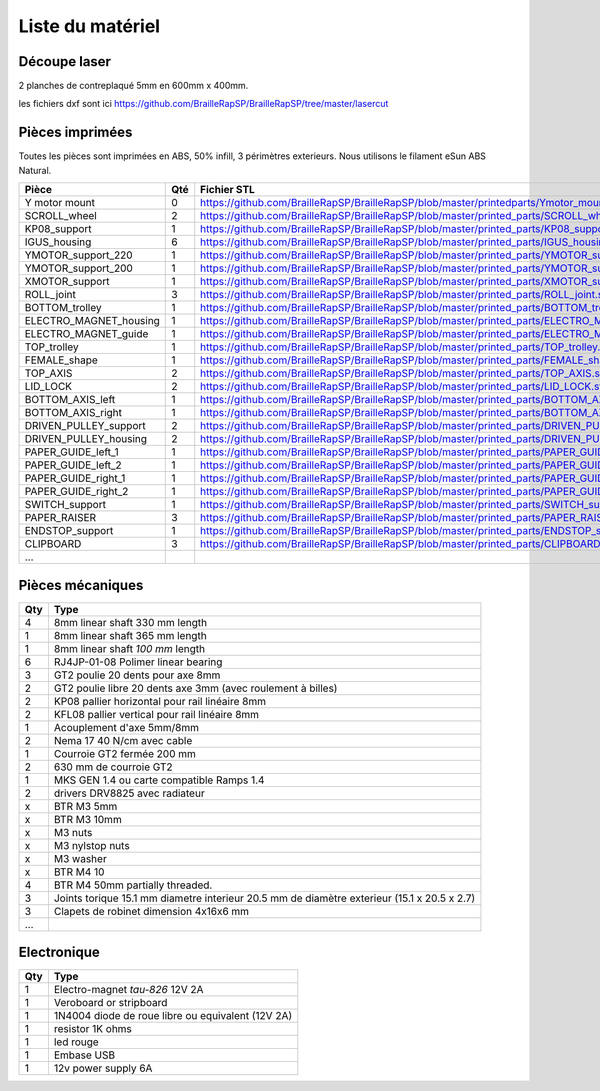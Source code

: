 Liste du matériel
================

Découpe laser
-------------
2 planches de contreplaqué 5mm en 600mm x 400mm.

les fichiers dxf sont ici
https://github.com/BrailleRapSP/BrailleRapSP/tree/master/lasercut


Pièces imprimées
-------------
Toutes les pièces sont imprimées en ABS, 50% infill, 3 périmètres exterieurs. Nous utilisons le filament eSun ABS Natural.


.. table:: Pièces imprimées
    :widths: auto


 
    
======================== === ===========================================================================================================
Pièce                    Qté Fichier STL 
======================== === ===========================================================================================================
Y motor mount            0   https://github.com/BrailleRapSP/BrailleRapSP/blob/master/printedparts/Ymotor_mount.stl

SCROLL_wheel             2   https://github.com/BrailleRapSP/BrailleRapSP/blob/master/printed_parts/SCROLL_wheel.stl
KP08_support             1   https://github.com/BrailleRapSP/BrailleRapSP/blob/master/printed_parts/KP08_support.stl
IGUS_housing             6   https://github.com/BrailleRapSP/BrailleRapSP/blob/master/printed_parts/IGUS_housing.stl
YMOTOR_support_220       1   https://github.com/BrailleRapSP/BrailleRapSP/blob/master/printed_parts/YMOTOR_support_220.stl
YMOTOR_support_200       1   https://github.com/BrailleRapSP/BrailleRapSP/blob/master/printed_parts/YMOTOR_support_200.stl
XMOTOR_support           1   https://github.com/BrailleRapSP/BrailleRapSP/blob/master/printed_parts/XMOTOR_support.stl
ROLL_joint               3   https://github.com/BrailleRapSP/BrailleRapSP/blob/master/printed_parts/ROLL_joint.stl
BOTTOM_trolley           1   https://github.com/BrailleRapSP/BrailleRapSP/blob/master/printed_parts/BOTTOM_trolley.stl
ELECTRO_MAGNET_housing   1   https://github.com/BrailleRapSP/BrailleRapSP/blob/master/printed_parts/ELECTRO_MAGNET_housing.stl
ELECTRO_MAGNET_guide     1   https://github.com/BrailleRapSP/BrailleRapSP/blob/master/printed_parts/ELECTRO_MAGNET_guide.stl
TOP_trolley              1   https://github.com/BrailleRapSP/BrailleRapSP/blob/master/printed_parts/TOP_trolley.stl
FEMALE_shape             1   https://github.com/BrailleRapSP/BrailleRapSP/blob/master/printed_parts/FEMALE_shape.stl
TOP_AXIS                 2   https://github.com/BrailleRapSP/BrailleRapSP/blob/master/printed_parts/TOP_AXIS.stl
LID_LOCK                 2   https://github.com/BrailleRapSP/BrailleRapSP/blob/master/printed_parts/LID_LOCK.stl
BOTTOM_AXIS_left         1   https://github.com/BrailleRapSP/BrailleRapSP/blob/master/printed_parts/BOTTOM_AXIS_left.stl
BOTTOM_AXIS_right        1   https://github.com/BrailleRapSP/BrailleRapSP/blob/master/printed_parts/BOTTOM_AXIS_right.stl
DRIVEN_PULLEY_support    2   https://github.com/BrailleRapSP/BrailleRapSP/blob/master/printed_parts/DRIVEN_PULLEY_support.stl
DRIVEN_PULLEY_housing    2   https://github.com/BrailleRapSP/BrailleRapSP/blob/master/printed_parts/DRIVEN_PULLEY_housing.stl
PAPER_GUIDE_left_1       1   https://github.com/BrailleRapSP/BrailleRapSP/blob/master/printed_parts/PAPER_GUIDE_left_1.stl
PAPER_GUIDE_left_2       1   https://github.com/BrailleRapSP/BrailleRapSP/blob/master/printed_parts/PAPER_GUIDE_left_2.stl
PAPER_GUIDE_right_1      1   https://github.com/BrailleRapSP/BrailleRapSP/blob/master/printed_parts/PAPER_GUIDE_right_1.stl
PAPER_GUIDE_right_2      1   https://github.com/BrailleRapSP/BrailleRapSP/blob/master/printed_parts/PAPER_GUIDE_right_2.stl
SWITCH_support           1   https://github.com/BrailleRapSP/BrailleRapSP/blob/master/printed_parts/SWITCH_support.stl
PAPER_RAISER             3   https://github.com/BrailleRapSP/BrailleRapSP/blob/master/printed_parts/PAPER_RAISER.stl
ENDSTOP_support          1   https://github.com/BrailleRapSP/BrailleRapSP/blob/master/printed_parts/ENDSTOP_support.stl
CLIPBOARD                3   https://github.com/BrailleRapSP/BrailleRapSP/blob/master/printed_parts/CLIPBOARD.stl

...
======================== === ===========================================================================================================




Pièces mécaniques
----------------


=== =========================================
Qty Type
=== =========================================
4   8mm linear shaft 330 mm length
1   8mm linear shaft 365 mm length
1   8mm linear shaft *100 mm* length

6   RJ4JP-01-08 Polimer linear bearing 


3   GT2 poulie 20 dents pour axe 8mm    
2   GT2 poulie libre 20 dents axe 3mm (avec roulement à billes)

2   KP08  pallier horizontal pour rail linéaire 8mm 
2   KFL08 pallier vertical pour rail linéaire 8mm 

1   Acouplement d'axe 5mm/8mm

2   Nema 17 40 N/cm avec cable

1   Courroie GT2 fermée 200 mm
2   630 mm de courroie GT2

1   MKS GEN 1.4 ou carte compatible Ramps 1.4 
2   drivers DRV8825 avec radiateur

x   BTR M3 5mm
x   BTR M3 10mm
x   M3 nuts
x   M3 nylstop nuts
x   M3 washer

x   BTR M4 10
4   BTR M4 50mm partially threaded. 

3   Joints torique 15.1 mm diametre interieur 20.5 mm de diamètre exterieur (15.1 x 20.5 x 2.7)
3   Clapets de robinet dimension 4x16x6 mm
...
=== =========================================


Electronique
------------------

=== =========================================
Qty Type
=== =========================================
1   Electro-magnet *tau-826* 12V 2A
1   Veroboard or stripboard
1   1N4004  diode de roue libre ou equivalent (12V 2A)
1   resistor 1K ohms
1   led rouge
1   Embase USB
1   12v power supply 6A 
=== =========================================




